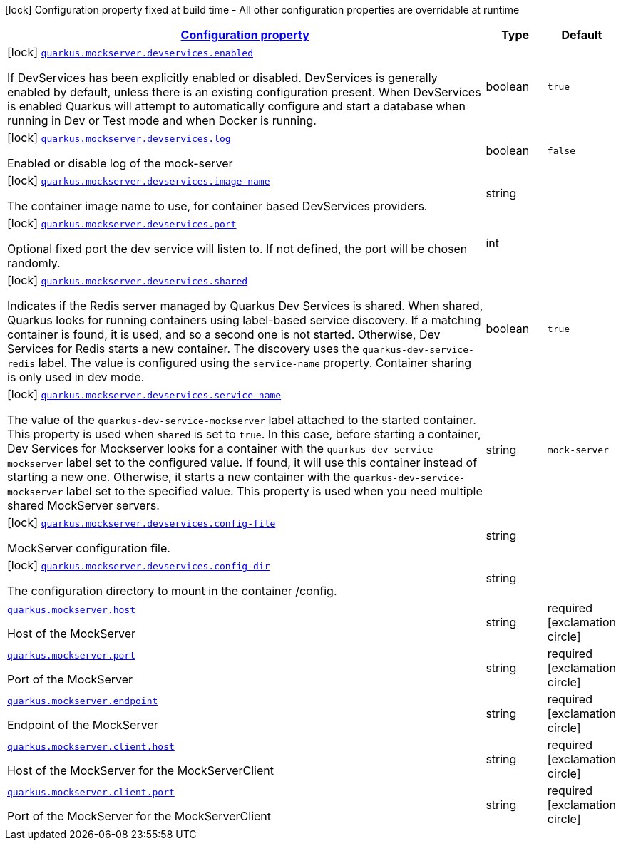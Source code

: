 [.configuration-legend]
icon:lock[title=Fixed at build time] Configuration property fixed at build time - All other configuration properties are overridable at runtime
[.configuration-reference.searchable, cols="80,.^10,.^10"]
|===

h|[[quarkus-mockserver_configuration]]link:#quarkus-mockserver_configuration[Configuration property]

h|Type
h|Default

a|icon:lock[title=Fixed at build time] [[quarkus-mockserver_quarkus.mockserver.devservices.enabled]]`link:#quarkus-mockserver_quarkus.mockserver.devservices.enabled[quarkus.mockserver.devservices.enabled]`

[.description]
--
If DevServices has been explicitly enabled or disabled. DevServices is generally enabled by default, unless there is an existing configuration present. 
 When DevServices is enabled Quarkus will attempt to automatically configure and start a database when running in Dev or Test mode and when Docker is running.
--|boolean 
|`true`


a|icon:lock[title=Fixed at build time] [[quarkus-mockserver_quarkus.mockserver.devservices.log]]`link:#quarkus-mockserver_quarkus.mockserver.devservices.log[quarkus.mockserver.devservices.log]`

[.description]
--
Enabled or disable log of the mock-server
--|boolean 
|`false`


a|icon:lock[title=Fixed at build time] [[quarkus-mockserver_quarkus.mockserver.devservices.image-name]]`link:#quarkus-mockserver_quarkus.mockserver.devservices.image-name[quarkus.mockserver.devservices.image-name]`

[.description]
--
The container image name to use, for container based DevServices providers.
--|string 
|


a|icon:lock[title=Fixed at build time] [[quarkus-mockserver_quarkus.mockserver.devservices.port]]`link:#quarkus-mockserver_quarkus.mockserver.devservices.port[quarkus.mockserver.devservices.port]`

[.description]
--
Optional fixed port the dev service will listen to. 
 If not defined, the port will be chosen randomly.
--|int 
|


a|icon:lock[title=Fixed at build time] [[quarkus-mockserver_quarkus.mockserver.devservices.shared]]`link:#quarkus-mockserver_quarkus.mockserver.devservices.shared[quarkus.mockserver.devservices.shared]`

[.description]
--
Indicates if the Redis server managed by Quarkus Dev Services is shared. When shared, Quarkus looks for running containers using label-based service discovery. If a matching container is found, it is used, and so a second one is not started. Otherwise, Dev Services for Redis starts a new container. 
 The discovery uses the `quarkus-dev-service-redis` label. The value is configured using the `service-name` property. 
 Container sharing is only used in dev mode.
--|boolean 
|`true`


a|icon:lock[title=Fixed at build time] [[quarkus-mockserver_quarkus.mockserver.devservices.service-name]]`link:#quarkus-mockserver_quarkus.mockserver.devservices.service-name[quarkus.mockserver.devservices.service-name]`

[.description]
--
The value of the `quarkus-dev-service-mockserver` label attached to the started container. This property is used when `shared` is set to `true`. In this case, before starting a container, Dev Services for Mockserver looks for a container with the `quarkus-dev-service-mockserver` label set to the configured value. If found, it will use this container instead of starting a new one. Otherwise, it starts a new container with the `quarkus-dev-service-mockserver` label set to the specified value. 
 This property is used when you need multiple shared MockServer servers.
--|string 
|`mock-server`


a|icon:lock[title=Fixed at build time] [[quarkus-mockserver_quarkus.mockserver.devservices.config-file]]`link:#quarkus-mockserver_quarkus.mockserver.devservices.config-file[quarkus.mockserver.devservices.config-file]`

[.description]
--
MockServer configuration file.
--|string 
|


a|icon:lock[title=Fixed at build time] [[quarkus-mockserver_quarkus.mockserver.devservices.config-dir]]`link:#quarkus-mockserver_quarkus.mockserver.devservices.config-dir[quarkus.mockserver.devservices.config-dir]`

[.description]
--
The configuration directory to mount in the container /config.
--|string 
|


a| [[quarkus-mockserver_quarkus.mockserver.host]]`link:#quarkus-mockserver_quarkus.mockserver.host[quarkus.mockserver.host]`

[.description]
--
Host of the MockServer
--|string 
|required icon:exclamation-circle[title=Configuration property is required]


a| [[quarkus-mockserver_quarkus.mockserver.port]]`link:#quarkus-mockserver_quarkus.mockserver.port[quarkus.mockserver.port]`

[.description]
--
Port of the MockServer
--|string 
|required icon:exclamation-circle[title=Configuration property is required]


a| [[quarkus-mockserver_quarkus.mockserver.endpoint]]`link:#quarkus-mockserver_quarkus.mockserver.endpoint[quarkus.mockserver.endpoint]`

[.description]
--
Endpoint of the MockServer
--|string 
|required icon:exclamation-circle[title=Configuration property is required]


a| [[quarkus-mockserver_quarkus.mockserver.client.host]]`link:#quarkus-mockserver_quarkus.mockserver.client.host[quarkus.mockserver.client.host]`

[.description]
--
Host of the MockServer for the MockServerClient
--|string 
|required icon:exclamation-circle[title=Configuration property is required]


a| [[quarkus-mockserver_quarkus.mockserver.client.port]]`link:#quarkus-mockserver_quarkus.mockserver.client.port[quarkus.mockserver.client.port]`

[.description]
--
Port of the MockServer for the MockServerClient
--|string 
|required icon:exclamation-circle[title=Configuration property is required]

|===